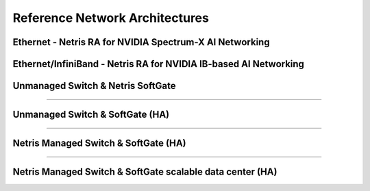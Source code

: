 .. meta::
    :description: Reference Network Architectures

###############################
Reference Network Architectures
###############################


Ethernet - Netris RA for NVIDIA Spectrum-X AI Networking
-----------------------------------------------------

.. image:: images/Netris-RA-Spectrum-X.png
   :align: center
   :alt: Ethernet - Netris RA for NVIDIA Spectrum-X AI Networking


Ethernet/InfiniBand - Netris RA for NVIDIA IB-based AI Networking
-----------------------------------------------------

.. image:: images/Netris-RA-Hybrid-Ethernet-InfiniBand.png
   :align: center
   :alt: Ethernet/InfiniBand - Netris RA for NVIDIA IB-based AI Networking






Unmanaged Switch & Netris SoftGate 
----------------------------------

.. image:: images/slide-1.png
   :align: center
   :alt: Unmanaged Switch & SoftGate

--------------------------

Unmanaged Switch & SoftGate (HA)
---------------------------------------

.. image:: images/slide-2.png
    :align: center
    :alt: Unmanaged Switch & SoftGate (HA)

--------------------------

Netris Managed Switch & SoftGate (HA)
--------------------------------------------

.. image:: images/slide-3.png
   :align: center
   :alt: Netris Managed Switch & SoftGate small data center (HA)

--------------------------

Netris Managed Switch & SoftGate scalable data center (HA)
----------------------------------------------------------

.. image:: images/slide-4.png
  :align: center
  :alt: Netris Managed Switch & SoftGate scalable data center (HA)


